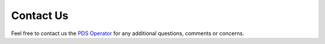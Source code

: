 Contact Us
==========

Feel free to contact us the `PDS Operator <mailto:pds-operator@jpl.nasa.gov>`_ for any additional questions, comments or concerns.
